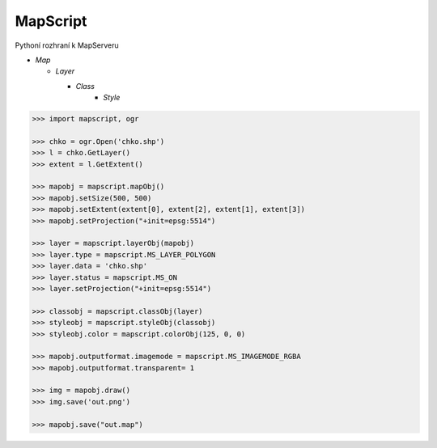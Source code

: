 MapScript
=========

Pythoní rozhraní k MapServeru

* *Map*

  * *Layer*

    * *Class*
        * *Style*

.. code-block:: python

    >>> import mapscript, ogr

    >>> chko = ogr.Open('chko.shp')
    >>> l = chko.GetLayer()
    >>> extent = l.GetExtent()

    >>> mapobj = mapscript.mapObj()
    >>> mapobj.setSize(500, 500)
    >>> mapobj.setExtent(extent[0], extent[2], extent[1], extent[3])
    >>> mapobj.setProjection("+init=epsg:5514")

    >>> layer = mapscript.layerObj(mapobj)
    >>> layer.type = mapscript.MS_LAYER_POLYGON
    >>> layer.data = 'chko.shp'
    >>> layer.status = mapscript.MS_ON
    >>> layer.setProjection("+init=epsg:5514")

    >>> classobj = mapscript.classObj(layer)
    >>> styleobj = mapscript.styleObj(classobj)
    >>> styleobj.color = mapscript.colorObj(125, 0, 0)

    >>> mapobj.outputformat.imagemode = mapscript.MS_IMAGEMODE_RGBA
    >>> mapobj.outputformat.transparent= 1

    >>> img = mapobj.draw()
    >>> img.save('out.png')

    >>> mapobj.save("out.map")
